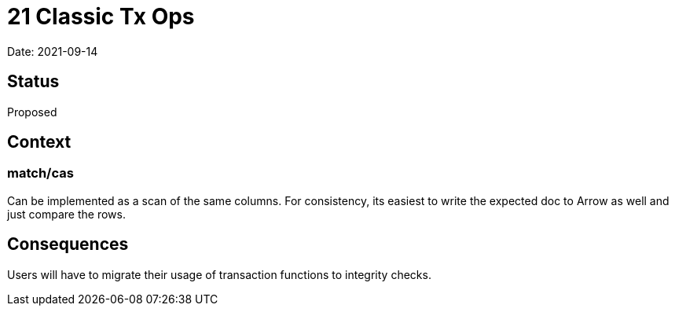 = 21 Classic Tx Ops

Date: 2021-09-14

== Status

Proposed

== Context

=== match/cas

Can be implemented as a scan of the same columns. For consistency, its
easiest to write the expected doc to Arrow as well and just compare the
rows.

== Consequences

Users will have to migrate their usage of transaction functions to
integrity checks.
